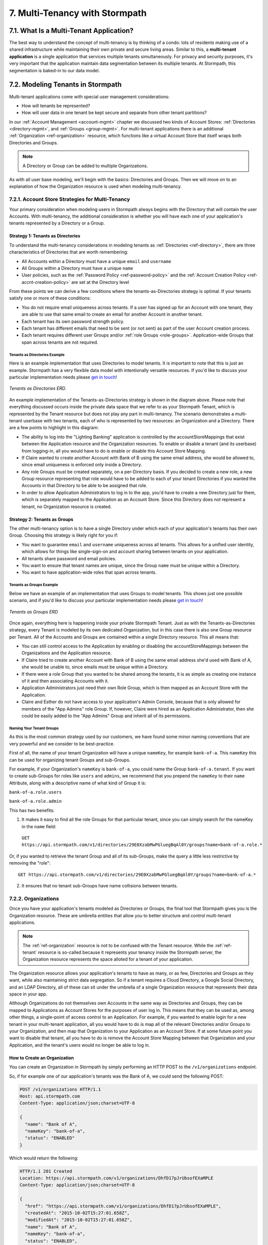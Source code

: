 .. _multitenancy:

*******************************
7. Multi-Tenancy with Stormpath
*******************************

7.1. What Is a Multi-Tenant Application?
========================================

The best way to understand the concept of multi-tenancy is by thinking of a condo: lots of residents making use of a shared infrastructure while maintaining their own private and secure living areas. Similar to this, a **multi-tenant application** is a single application that services multiple tenants simultaneously. For privacy and security purposes, it's very important that the application maintain data segmentation between its multiple tenants. At Stormpath, this segmentation is baked-in to our data model.

7.2. Modeling Tenants in Stormpath
===================================

Multi-tenant applications come with special user management considerations:

- How will tenants be represented?
- How will user data in one tenant be kept secure and separate from other tenant partitions?

In our :ref:`Account Management <account-mgmt>` chapter we discussed two kinds of Account Stores: :ref:`Directories <directory-mgmt>`, and :ref:`Groups <group-mgmt>`. For multi-tenant applications there is an additional :ref:`Organization <ref-organization>` resource, which functions like a virtual Account Store that itself wraps both Directories and Groups.

.. note::

  A Directory or Group can be added to multiple Organizations.

As with all user base modeling, we'll begin with the basics: Directories and Groups. Then we will move on to an explanation of how the Organization resource is used when modeling multi-tenancy.

.. _multitenancy-strategies:

7.2.1. Account Store Strategies for Multi-Tenancy
-------------------------------------------------

Your primary consideration when modeling users in Stormpath always begins with the Directory that will contain the user Accounts. With multi-tenancy, the additional consideration is whether you will have each one of your application's tenants represented by a Directory or a Group.

Strategy 1: Tenants as Directories
^^^^^^^^^^^^^^^^^^^^^^^^^^^^^^^^^^

To understand the multi-tenancy considerations in modeling tenants as :ref:`Directories <ref-directory>`, there are three characteristics of Directories that are worth remembering:

- All Accounts within a Directory must have a unique ``email`` and ``username``
- All Groups within a Directory must have a unique ``name``
- User policies, such as the :ref:`Password Policy <ref-password-policy>` and the :ref:`Account Creation Policy <ref-accnt-creation-policy>` are set at the Directory level

From these points we can derive a few conditions where the tenants-as-Directories strategy is optimal. If your tenants satisfy one or more of these conditions:

- You do not require email uniqueness across tenants. If a user has signed up for an Account with one tenant, they are able to use that same email to create an email for another Account in another tenant.
- Each tenant has its own password strength policy.
- Each tenant has different emails that need to be sent (or not sent) as part of the user Account creation process.
- Each tenant requires different user Groups and/or :ref:`role Groups <role-groups>`. Application-wide Groups that span across tenants are not required.

Tenants as Directories Example
""""""""""""""""""""""""""""""

Here is an example implementation that uses Directories to model tenants. It is important to note that this is just an example. Stormpath has a very flexible data model with intentionally versatile resources. If you'd like to discuss your particular implementation needs please `get in touch <support@stormpath.com>`_!

.. figure:: images/multitenancy/ERD_TpD.png
    :align: center
    :scale: 100%
    :alt: Tenant per Directory

    *Tenants as Directories ERD.*

An example implementation of the Tenants-as-Directories strategy is shown in the diagram above. Please note that everything discussed occurs inside the private data space that we refer to as your Stormpath Tenant, which is represented by the Tenant resource but does not play any part in multi-tenancy. The scenario demonstrates a multi-tenant userbase with two tenants, each of who is represented by two resources: an Organization and a Directory. There are a few points to highlight in this diagram:

- The ability to log into the "Lighting Banking" application is controlled by the accountStoreMappings that exist between the Application resource and the Organization resources. To enable or disable a tenant (and its userbase) from logging-in, all you would have to do is enable or disable this Account Store Mapping.
- If Claire wanted to create another Account with Bank of B using the same email address, she would be allowed to, since email uniqueness is enforced only inside a Directory.
- Any role Groups must be created separately, on a per-Directory basis. If you decided to create a new role, a new Group resource representing that role would have to be added to each of your tenant Directories if you wanted the Accounts in that Directory to be able to be assigned that role.
- In order to allow Application Administrators to log in to the app, you'd have to create a new Directory just for them, which is separately mapped to the Application as an Account Store. Since this Directory does not represent a tenant, no Organization resource is created.

Strategy 2: Tenants as Groups
^^^^^^^^^^^^^^^^^^^^^^^^^^^^^

The other multi-tenancy option is to have a single Directory under which each of your application's tenants has their own Group. Choosing this strategy is likely right for you if:

- You want to guarantee ``email`` and ``username`` uniqueness across all tenants. This allows for a unified user identity, which allows for things like single-sign-on and account sharing between tenants on your application.
- All tenants share password and email policies.
- You want to ensure that tenant names are unique, since the Group ``name`` must be unique within a Directory.
- You want to have application-wide roles that span across tenants.

Tenants as Groups Example
"""""""""""""""""""""""""

Below we have an example of an implementation that uses Groups to model tenants. This shows just one possible scenario, and if you'd like to discuss your particular implementation needs please `get in touch <support@stormpath.com>`_!

.. figure:: images/multitenancy/ERD_TpG.png
    :align: center
    :scale: 100%
    :alt: Tenant per Group

    *Tenants as Groups ERD*

Once again, everything here is happening inside your private Stormpath Tenant. Just as with the Tenants-as-Directories strategy, every Tenant is modeled by its own dedicated Organization, but in this case there is also one Group resource per Tenant. All of the Accounts and Groups are contained within a single Directory resource. This all means that:

- You can still control access to the Application by enabling or disabling the accountStoreMappings between the Organizations and the Application resource.
- If Claire tried to create another Account with Bank of B using the same email address she'd used with Bank of A, she would be unable to, since emails must be unique within a Directory.
- If there were a role Group that you wanted to be shared among the tenants, it is as simple as creating one instance of it and then associating Accounts with it.
- Application Administrators just need their own Role Group, which is then mapped as an Account Store with the Application.
- Claire and Esther do not have access to your application's Admin Console, because that is only allowed for members of the "App Admins" role Group. If, however, Claire were hired as an Application Administrator, then she could be easily added to the "App Admins" Group and inherit all of its permissions.

Naming Your Tenant Groups
"""""""""""""""""""""""""

As this is the most common strategy used by our customers, we have found some minor naming conventions that are very powerful and we consider to be best-practice.

First of all, the name of your tenant Organization will have a unique ``nameKey``, for example ``bank-of-a``. This ``nameKey`` this can be used for organizing tenant Groups and sub-Groups.

For example, if your Organization's ``nameKey`` is ``bank-of-a``, you could name the Group ``bank-of-a.tenant``. If you want to create sub-Groups for roles like ``users`` and ``admins``, we recommend that you prepend the ``nameKey`` to their ``name`` Attribute, along with a descriptive name of what kind of Group it is:

``bank-of-a.role.users``

``bank-of-a.role.admin``

This has two benefits:

1. It makes it easy to find all the role Groups for that particular tenant, since you can simply search for the nameKey in the ``name`` field:

  ``GET https://api.stormpath.com/v1/directories/29E0XzabMwPGluegBqAl0Y/groups?name=bank-of-a.role.*``

Or, if you wanted to retrieve the tenant Group and all of its sub-Groups, make the query a little less restrictive by removing the "role"::

  GET https://api.stormpath.com/v1/directories/29E0XzabMwPGluegBqAl0Y/groups?name=bank-of-a.*

2. It ensures that no tenant sub-Groups have name collisions between tenants.

7.2.2. Organizations
--------------------

Once you have your application's tenants modeled as Directories or Groups, the final tool that Stormpath gives you is the Organization resource. These are umbrella entities that allow you to better structure and control multi-tenant applications.

.. note::

  The :ref:`ref-organization` resource is not to be confused with the Tenant resource. While the :ref:`ref-tenant` resource is so-called because it represents your tenancy inside the Stormpath server, the Organization resource represents the space alloted for a tenant of your application.

The Organization resource allows your application's tenants to have as many, or as few, Directories and Groups as they want, while also maintaining strict data segregation. So if a tenant requires a Cloud Directory, a Google Social Directory, and an LDAP Directory, all of these can sit under the umbrella of a single Organization resource that represents their data space in your app.

Although Organizations do not themselves own Accounts in the same way as Directories and Groups, they can be mapped to Applications as Account Stores for the purposes of user log in. This means that they can be used as, among other things, a single-point of access control to an Application. For example, if you wanted to enable login for a new tenant in your multi-tenant application, all you would have to do is map all of the relevant Directories and/or Groups to your Organization, and then map that Organization to your Application as an Account Store. If at some future point you want to disable that tenant, all you have to do is remove the Account Store Mapping between that Organization and your Application, and the tenant's users would no longer be able to log in.

How to Create an Organization
^^^^^^^^^^^^^^^^^^^^^^^^^^^^^

You can create an Organization in Stormpath by simply performing an HTTP POST to the ``/v1/organizations`` endpoint.

So, if for example one of our application's tenants was the Bank of A, we could send the following POST:

.. code-block:: http

  POST /v1/organizations HTTP/1.1
  Host: api.stormpath.com
  Content-Type: application/json;charset=UTF-8

  {
    "name": "Bank of A",
    "nameKey": "bank-of-a",
    "status": "ENABLED"
  }

Which would return the following:

.. code-block:: http

  HTTP/1.1 201 Created
  Location: https://api.stormpath.com/v1/organizations/DhfD17pJrUbsofEXaMPLE
  Content-Type: application/json;charset=UTF-8

  {
    "href": "https://api.stormpath.com/v1/organizations/DhfD17pJrUbsofEXaMPLE",
    "createdAt": "2015-10-02T15:27:01.658Z",
    "modifiedAt": "2015-10-02T15:27:01.658Z",
    "name": "Bank of A",
    "nameKey": "bank-of-a",
    "status": "ENABLED",
    "description": null,
    "customData": {
      "href": "https://api.stormpath.com/v1/organizations/DhfD17pJrUbsofEXaMPLE/customData"
    },
    "defaultAccountStoreMapping": null,
    "defaultGroupStoreMapping": null,
    "accountStoreMappings": {
      "href": "https://api.stormpath.com/v1/organizations/DhfD17pJrUbsofEXaMPLE/accountStoreMappings"
    },
    "groups": {
      "href": "https://api.stormpath.com/v1/organizations/DhfD17pJrUbsofEXaMPLE/groups"
    },
    "accounts": {
      "href": "https://api.stormpath.com/v1/organizations/DhfD17pJrUbsofEXaMPLE/accounts"
    },
    "tenant": {
      "href": "https://api.stormpath.com/v1/tenants/1gBTncWsp2ObQGgexAMPLE"
    }
  }

Notice here that both the Default Account Store and Group Store are ``null`` which means that Groups and Accounts added to the Organization (e.g. A POST to ``/v1/organizations/$ORGANIZATION_ID/groups``) would fail until a default Account Store is added.

Adding an Account Store to an Organization
^^^^^^^^^^^^^^^^^^^^^^^^^^^^^^^^^^^^^^^^^^

Like other Account Stores, an Organization can be mapped to an Application so that users in the Organization can log-in to that application (for more about how logging-in works with Stormpath, please see :ref:`the Authentication chapter <authn>`). But before you do this, you must first associate some users with the Organization so that there is someone to log in! To do this, you have to map some Account Stores to your Organization.

First, you will need the ``href`` value for a Directory or Group. This, combined with the ``href`` of the Organization will be sent in a POST:

.. code-block:: http

  POST /v1/organizations HTTP/1.1
  Host: api.stormpath.com
  Content-Type: application/json;charset=UTF-8

  {
    "organization": {
      "href": "https://api.stormpath.com/v1/organizations/DhfD17pJrUbsofEXaMPLE"
    },
    "accountStore": {
      "href": "https://api.stormpath.com/v1/groups/2SKhstu8Plaekcaexample"
    }
  }

These two attributes, ``organization`` and ``accountStore`` are required, though you may add some optional attributes as well:

- ``listIndex``: Represents the priority in which this accountStore will be consulted by the Organization during an authentication attempt. This is a zero-based index, meaning that an Account Store at ``listIndex`` of 0 will be consulted first, followed by the Account Store at listIndex 1, etc. Setting a negative value will default the value to 0, placing it first in the list. A listIndex of larger than the current list size will place the mapping at the end of the list and then default the value to (list size – 1).

- ``isDefaultAccountStore``: A ``true`` value indicates that new Accounts created by the Organization’s ``/accounts`` endpoint will be automatically saved to this mapping’s Directory or Group.

- ``isDefaultGroupStore``: A ``true`` value indicates that new Groups created by the Organization’s ``/groups`` endpoint will be automatically saved to this mapping’s Directory. Note that a ``true`` value will only be valid here if the accountStore is a Directory.

In order to be able to add Groups and Accounts to the Organization in the way mentioned above, we should also make sure that we mark this Account Store as our default for both Accounts and Groups:

.. code-block:: http

    POST /v1/organizations HTTP/1.1
    Host: api.stormpath.com
    Content-Type: application/json;charset=UTF-8

    {
      "organization": {
        "href": "https://api.stormpath.com/v1/organizations/DhfD17pJrUbsofEXaMPLE"
      },
      "accountStore": {
        "href": "https://api.stormpath.com/v1/groups/2SKhstu8Plaekcaexample"
      },
      "isDefaultAccountStore":true,
      "isDefaultGroupStore":true
    }

Which would result in the following ``201 Created`` response:

.. code-block:: http

  HTTP/1.1 201 Created
  Location: https://api.stormpath.com/v1/organizationAccountStoreMappings/3e9cNxhX8abxmPWexAMPle"
  Content-Type: application/json;charset=UTF-8

  {
    "href": "https://api.stormpath.com/v1/organizationAccountStoreMappings/3e9cNxhX8abxmPWexAMPle",
    "listIndex": 0,
    "isDefaultAccountStore": true,
    "isDefaultGroupStore": true,
    "organization": {
      "href": "https://api.stormpath.com/v1/organizations/DhfD17pJrUbsofEXaMPLE"
    },
    "accountStore": {
      "href": "https://api.stormpath.com/v1/groups/2SKhstu8Plaekcaexample"
    }
  }

So our Organization now has an associated Directory which can be used as an Account Store to add new Accounts and Groups. To enable login for the Accounts in this Organization, we must now map the Organization to an Application.

Registering an Organization as an Account Store for an Application
^^^^^^^^^^^^^^^^^^^^^^^^^^^^^^^^^^^^^^^^^^^^^^^^^^^^^^^^^^^^^^^^^^

As described in :ref:`the Authentication chapter <authn>`, in order to allow users to log-in to an Application, you must map some kind of Account Store (e.g. a Group or Directory) to it. One approach is to go one-by-one and map each Directory and/or Group to the Application. However, since we are building a multi-tenant app, and the Organization is itself an Account Store, we can just map our Organization resource to our Application resource. This would enable login for all of the Directories and Groups currently inside that Organization, as well as any we add in the future.

To map an Organization to an Application, simply follow the steps you would for any Account Store, as described in :ref:`create-asm`.

7.3. Authenticating an Account against an Organization
======================================================

Authenticating an Account against an Organization works essentially the same way as described in :ref:`how-login-works`. The only difference is that adding the Organization resource allows for an additional level of Account Stores.

When a login attempt is made against an Application’s ``/loginAttempts`` endpoint without specifying an Account Store, Stormpath will iterate through the index of Account Stores mapped to the Application, in priority order. For every Account Store entry:

- If it is a Directory or Group, attempt to log in on that resource.

- If it is an Organization:

  - Iterate through the index of Account Stores mapped to the Organization, in priority order. For every Account Store entry:

    - If it is a Directory or Group, attempt to log in on that resource.

If the login attempt does specify an Organization, then we simply jump to that point in the steps, and the Organization's Account Stores are iterated through as described above.

.. _multitenant-routing-users:

7.4 Routing Users to their Tenant
================================================

If you are designing a public multi-tenant web application that supports multiple application tenants with private data partitioning, then you will probably want some way for users to specify which tenant they are logging in to.

This tenant selection also extends to the requests that the user makes. For example, let's say we have a multi-tenant e-commerce SaaS application that shows purchase history. If a user requests the ``/purchases`` view, they should only be able to see the purchases specific to their organization. This means that instead of executing a query like this to a database:

.. code-block:: sql

  SELECT * from purchases;

The application needs to know the request user’s tenant identifier so they can show only the purchases for that tenant. The application might instead execute the following query:

.. code-block:: sql

  SELECT * from purchases where tenant_id = ?;

where ? is the ``tenant_id`` value obtained by inspecting the request.

So if an application needs this identifier with every request, how do you ensure it is transmitted to the application in the easiest possible way for your end users? The best method is to use the :ref:``Organization resource <ref-organization>` and it's ``nameKey`` attribute.

We present here two possible solutions that use this ``nameKey``. You may support both if you wish to give your customers convenience options.

7.4.1. Sub-Domain
------------------------

The first solution is to allow your users to access your application via a unique subdomain URL:

``https://organizationNameKey.myapplication.io``

The primary benefit here is that the application never needs to ask the user for the tenant identifier, because it is inherently part of every request in the ``HOST`` header. Also, since we are using the Organization resource's ``nameKey``, we can guarantee that the URL is unique.

There are also a few other things that we recommend with this approach:

Separate Domain Space
^^^^^^^^^^^^^^^^^^^^^

Keep your customer organization subdomains space completely separate from your company's subdomain space by using a different top-level domain name for your SaaS application.

So if your company's website URL is ``http://mycompany.com``, then your customers could use the ``http://mycompany.io`` domain space:

``http://customerA.mycompany.io``

If you use the same domain space, it is possible that one of your customer's will end up using a subdomain that you might want to use for your company.

If you didn't want to use a separate top-level domain, you could also use sub-subdomains. For example, the app could be accessible here:

``http://myapp.mycompany.com``

And customer organization subdomains for that app would be accessible via:

``http://customerA.myapp.mycompany.com``

It is our opinion that the separate top-level domain (e.g. ``http://mycompany.io``) is the nicer alternative: it is shorter, easier to remember, easier to type, and it also looks better.

Combine With Login Form Field
^^^^^^^^^^^^^^^^^^^^^^^^^^^^^

If a user from a customer organization ever accesses your app directly (``https://mycompany.io``) instead of using their subdomain (``https://customerA.mycompany.io``), you still might need to provide a tenant-aware login form (described below). After login, you can redirect them to their tenant-specific URL for all subsequent requests.

7.4.2. Login Form Field
------------------------

An alternative, or complimentary, approach to tenant subdomains is to allow the user to specify their tenant on the login page, then storing that information. Then, for all subsequent requests to your application, you can:

- Inspect the session
- Look up the tenant ID
- Customize data views and queries based on the session's Organization

We advise that you auto-remember the login form tenant ID value so that field is pre-populated whenever a user returns to log in. Users don’t like having to remember and type that value in every time they log in.

As already mentioned, it is strongly recommended that your tenant identifier be an Organization ``nameKey``. Firstly because Organizations are the recommended resource to use to model multitenancy, but also because the ``nameKey`` attribute is unique and follows the DNS specification, which means that you could at any time adopt the Sub-Domain approach mentioned above.